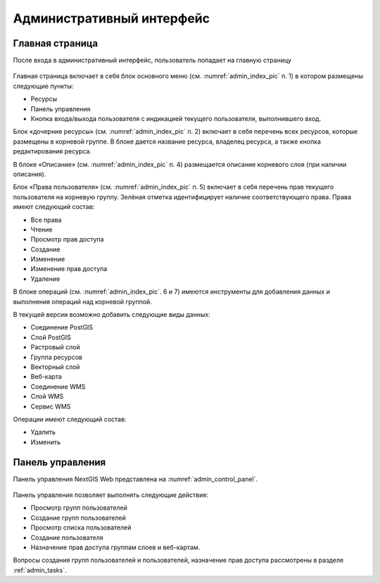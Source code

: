 .. sectionauthor:: Артём Светлов <artem.svetlov@nextgis.ru>

.. _admin_interface:

Административный интерфейс
================================

Главная страница
--------------------------------


После входа в административный интерфейс, пользователь попадает на главную страницу


.. figure:: _static/admin_index.png
   :name: admin_index_pic
   :align: center
   :scale: 55 %

	

Главная страница включает в себя блок основного меню (см. :numref:`admin_index_pic` п. 1) в котором размещены следующие пункты:

* Ресурсы
* Панель управления
* Кнопка входа/выхода пользователя с индикацией текущего пользователя, выполнившего вход.

Блок «дочерние ресурсы» (см. :numref:`admin_index_pic` п. 2) включает в себя перечень всех ресурсов, которые размещены в корневой группе. В блоке дается название ресурса, владелец ресурса, а также кнопка редактирования ресурса.

В блоке «Описание» (см. :numref:`admin_index_pic` п. 4) размещается описание корневого слоя (при наличии описания).

Блок «Права пользователя» (см. :numref:`admin_index_pic` п. 5) включает в себя перечень прав текущего пользователя на корневую группу. Зелёная отметка идентифицирует наличие соответствующего права. Права имеют следующий состав:

* Все права
* Чтение
* Просмотр прав доступа
* Создание
* Изменение
* Изменение прав доступа
* Удаление


В блоке операций (см. :numref:`admin_index_pic`. 6 и 7) имеются инструменты для добавления данных и выполнения операций над корневой группой.

В текущей версии возможно добавить следующие виды данных:

* Соединение PostGIS
* Слой PostGIS
* Растровый слой
* Группа ресурсов
* Векторный слой
* Веб-карта
* Соединение WMS
* Cлой WMS
* Сервис WMS

Операции имеют следующий состав: 

* Удалить
* Изменить 

Панель управления
--------------------------------

Панель управления NextGIS Web представлена на :numref:`admin_control_panel`.

.. figure:: _static/admin_control_panel.png
   :name: admin_control_panel
   :align: center



Панель управления позволяет выполнять следующие действия:

* Просмотр групп пользователей
* Создание групп пользователей
* Просмотр списка пользователей
* Создание пользователя
* Назначение прав доступа группам слоев и веб-картам.

Вопросы создания групп пользователей и пользователей, назначение прав доступа рассмотрены в разделе :ref:`admin_tasks`.
